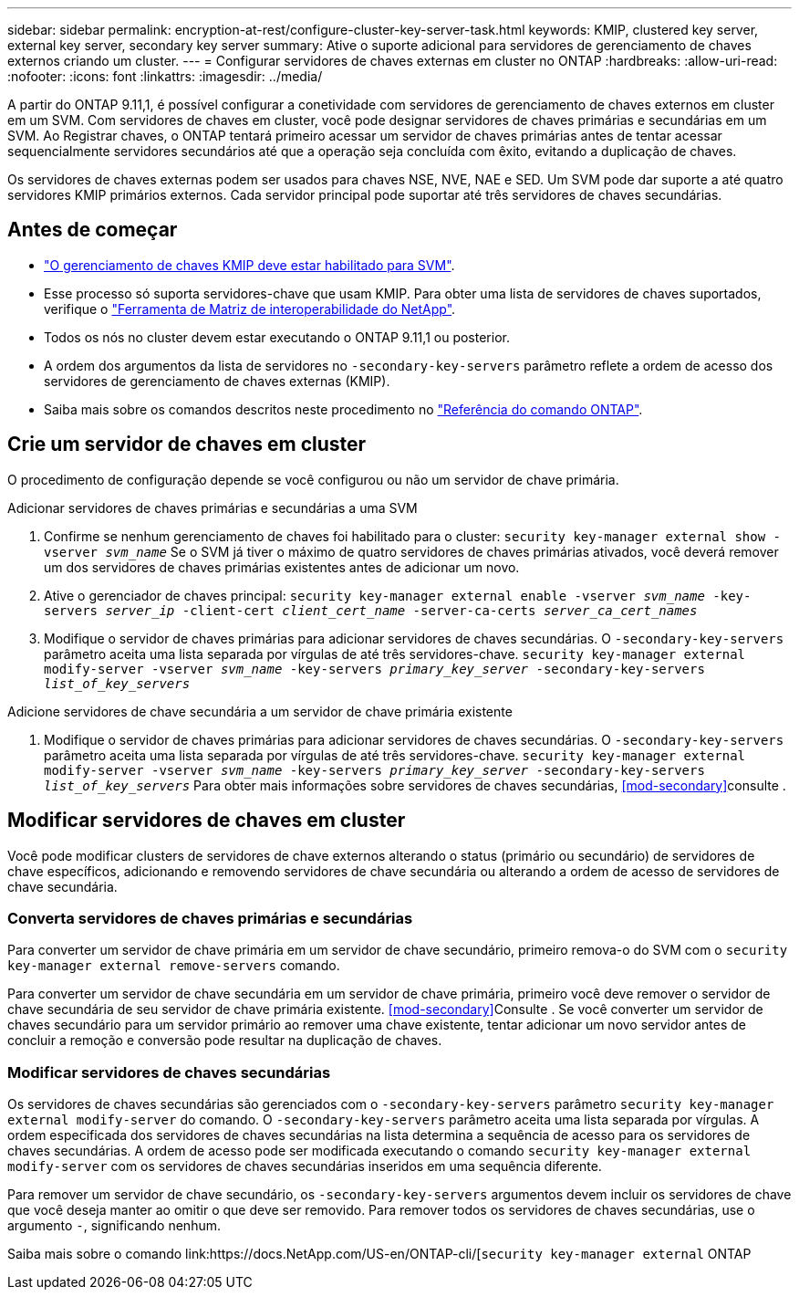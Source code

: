 ---
sidebar: sidebar 
permalink: encryption-at-rest/configure-cluster-key-server-task.html 
keywords: KMIP, clustered key server, external key server, secondary key server 
summary: Ative o suporte adicional para servidores de gerenciamento de chaves externos criando um cluster. 
---
= Configurar servidores de chaves externas em cluster no ONTAP
:hardbreaks:
:allow-uri-read: 
:nofooter: 
:icons: font
:linkattrs: 
:imagesdir: ../media/


[role="lead"]
A partir do ONTAP 9.11,1, é possível configurar a conetividade com servidores de gerenciamento de chaves externos em cluster em um SVM. Com servidores de chaves em cluster, você pode designar servidores de chaves primárias e secundárias em um SVM. Ao Registrar chaves, o ONTAP tentará primeiro acessar um servidor de chaves primárias antes de tentar acessar sequencialmente servidores secundários até que a operação seja concluída com êxito, evitando a duplicação de chaves.

Os servidores de chaves externas podem ser usados para chaves NSE, NVE, NAE e SED. Um SVM pode dar suporte a até quatro servidores KMIP primários externos. Cada servidor principal pode suportar até três servidores de chaves secundárias.



== Antes de começar

* link:install-ssl-certificates-hardware-task.html["O gerenciamento de chaves KMIP deve estar habilitado para SVM"].
* Esse processo só suporta servidores-chave que usam KMIP. Para obter uma lista de servidores de chaves suportados, verifique o link:http://mysupport.netapp.com/matrix/["Ferramenta de Matriz de interoperabilidade do NetApp"^].
* Todos os nós no cluster devem estar executando o ONTAP 9.11,1 ou posterior.
* A ordem dos argumentos da lista de servidores no `-secondary-key-servers` parâmetro reflete a ordem de acesso dos servidores de gerenciamento de chaves externas (KMIP).
* Saiba mais sobre os comandos descritos neste procedimento no link:https://docs.netapp.com/us-en/ontap-cli/["Referência do comando ONTAP"^].




== Crie um servidor de chaves em cluster

O procedimento de configuração depende se você configurou ou não um servidor de chave primária.

[role="tabbed-block"]
====
.Adicionar servidores de chaves primárias e secundárias a uma SVM
--
. Confirme se nenhum gerenciamento de chaves foi habilitado para o cluster:
`security key-manager external show -vserver _svm_name_` Se o SVM já tiver o máximo de quatro servidores de chaves primárias ativados, você deverá remover um dos servidores de chaves primárias existentes antes de adicionar um novo.
. Ative o gerenciador de chaves principal:
`security key-manager external enable -vserver _svm_name_ -key-servers _server_ip_ -client-cert _client_cert_name_ -server-ca-certs _server_ca_cert_names_`
. Modifique o servidor de chaves primárias para adicionar servidores de chaves secundárias. O `-secondary-key-servers` parâmetro aceita uma lista separada por vírgulas de até três servidores-chave.
`security key-manager external modify-server -vserver _svm_name_ -key-servers _primary_key_server_ -secondary-key-servers _list_of_key_servers_`


--
.Adicione servidores de chave secundária a um servidor de chave primária existente
--
. Modifique o servidor de chaves primárias para adicionar servidores de chaves secundárias. O `-secondary-key-servers` parâmetro aceita uma lista separada por vírgulas de até três servidores-chave.
`security key-manager external modify-server -vserver _svm_name_ -key-servers _primary_key_server_ -secondary-key-servers _list_of_key_servers_` Para obter mais informações sobre servidores de chaves secundárias, <<mod-secondary>>consulte .


--
====


== Modificar servidores de chaves em cluster

Você pode modificar clusters de servidores de chave externos alterando o status (primário ou secundário) de servidores de chave específicos, adicionando e removendo servidores de chave secundária ou alterando a ordem de acesso de servidores de chave secundária.



=== Converta servidores de chaves primárias e secundárias

Para converter um servidor de chave primária em um servidor de chave secundário, primeiro remova-o do SVM com o `security key-manager external remove-servers` comando.

Para converter um servidor de chave secundária em um servidor de chave primária, primeiro você deve remover o servidor de chave secundária de seu servidor de chave primária existente. <<mod-secondary>>Consulte . Se você converter um servidor de chaves secundário para um servidor primário ao remover uma chave existente, tentar adicionar um novo servidor antes de concluir a remoção e conversão pode resultar na duplicação de chaves.



=== Modificar servidores de chaves secundárias

Os servidores de chaves secundárias são gerenciados com o `-secondary-key-servers` parâmetro `security key-manager external modify-server` do comando. O `-secondary-key-servers` parâmetro aceita uma lista separada por vírgulas. A ordem especificada dos servidores de chaves secundárias na lista determina a sequência de acesso para os servidores de chaves secundárias. A ordem de acesso pode ser modificada executando o comando `security key-manager external modify-server` com os servidores de chaves secundárias inseridos em uma sequência diferente.

Para remover um servidor de chave secundário, os `-secondary-key-servers` argumentos devem incluir os servidores de chave que você deseja manter ao omitir o que deve ser removido. Para remover todos os servidores de chaves secundárias, use o argumento `-`, significando nenhum.

Saiba mais sobre o comando link:https://docs.NetApp.com/US-en/ONTAP-cli/[`security key-manager external` ONTAP
